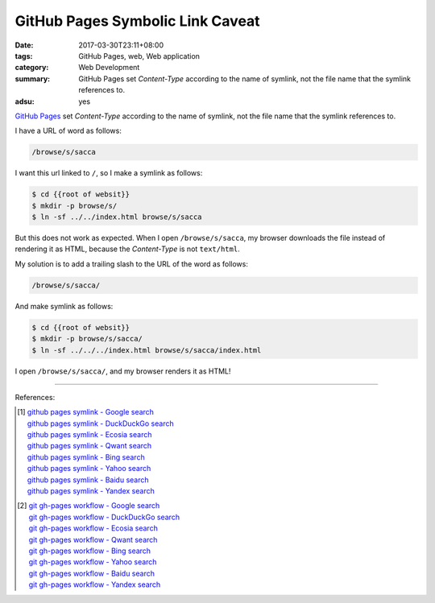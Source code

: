 GitHub Pages Symbolic Link Caveat
#################################

:date: 2017-03-30T23:11+08:00
:tags: GitHub Pages, web, Web application
:category: Web Development
:summary: GitHub Pages set *Content-Type* according to the name of symlink, not
          the file name that the symlink references to.
:adsu: yes

`GitHub Pages`_ set *Content-Type* according to the name of symlink, not the file
name that the symlink references to.

I have a URL of word as follows:

.. code-block:: txt

  /browse/s/sacca

I want this url linked to ``/``, so I make a symlink as follows:

.. code-block:: bash

  $ cd {{root of websit}}
  $ mkdir -p browse/s/
  $ ln -sf ../../index.html browse/s/sacca

But this does not work as expected. When I open ``/browse/s/sacca``, my browser
downloads the file instead of rendering it as HTML, because the *Content-Type*
is not ``text/html``.

My solution is to add a trailing slash to the URL of the word as follows:

.. code-block:: txt

  /browse/s/sacca/

And make symlink as follows:

.. code-block:: bash

  $ cd {{root of websit}}
  $ mkdir -p browse/s/sacca/
  $ ln -sf ../../../index.html browse/s/sacca/index.html

I open ``/browse/s/sacca/``, and my browser renders it as HTML!

----

References:

.. [1] | `github pages symlink - Google search <https://www.google.com/search?q=github+pages+symlink>`_
       | `github pages symlink - DuckDuckGo search <https://duckduckgo.com/?q=github+pages+symlink>`_
       | `github pages symlink - Ecosia search <https://www.ecosia.org/search?q=github+pages+symlink>`_
       | `github pages symlink - Qwant search <https://www.qwant.com/?q=github+pages+symlink>`_
       | `github pages symlink - Bing search <https://www.bing.com/search?q=github+pages+symlink>`_
       | `github pages symlink - Yahoo search <https://search.yahoo.com/search?p=github+pages+symlink>`_
       | `github pages symlink - Baidu search <https://www.baidu.com/s?wd=github+pages+symlink>`_
       | `github pages symlink - Yandex search <https://www.yandex.com/search/?text=github+pages+symlink>`_

.. [2] | `git gh-pages workflow - Google search <https://www.google.com/search?q=git+gh-pages+workflow>`_
       | `git gh-pages workflow - DuckDuckGo search <https://duckduckgo.com/?q=git+gh-pages+workflow>`_
       | `git gh-pages workflow - Ecosia search <https://www.ecosia.org/search?q=git+gh-pages+workflow>`_
       | `git gh-pages workflow - Qwant search <https://www.qwant.com/?q=git+gh-pages+workflow>`_
       | `git gh-pages workflow - Bing search <https://www.bing.com/search?q=git+gh-pages+workflow>`_
       | `git gh-pages workflow - Yahoo search <https://search.yahoo.com/search?p=git+gh-pages+workflow>`_
       | `git gh-pages workflow - Baidu search <https://www.baidu.com/s?wd=git+gh-pages+workflow>`_
       | `git gh-pages workflow - Yandex search <https://www.yandex.com/search/?text=git+gh-pages+workflow>`_

.. _GitHub Pages: https://pages.github.com/
